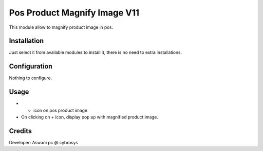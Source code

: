 =============================
Pos Product Magnify Image V11
=============================

This module allow to magnify product image in pos.

Installation
============

Just select it from available modules to install it, there is no need to extra installations.

Configuration
=============

Nothing to configure.

Usage
=====

* + icon on pos product image.
* On clicking on + icon, display pop up with magnified product image.


Credits
=======
Developer: Aswani pc @ cybrosys

